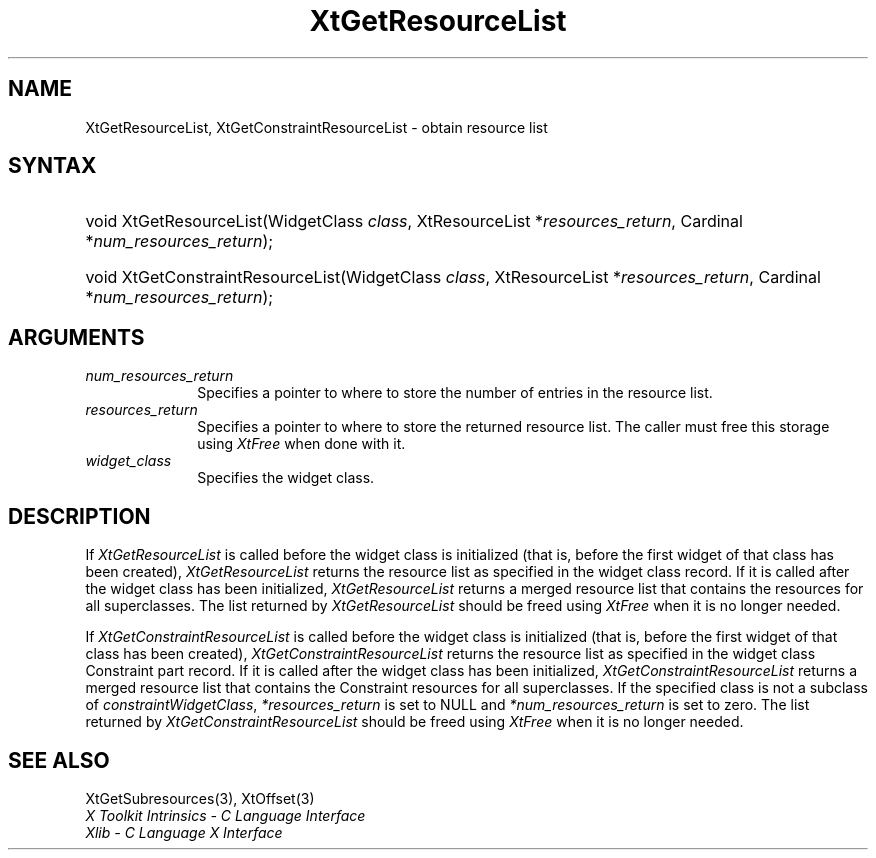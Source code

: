 .\" Copyright 1993 X Consortium
.\"
.\" Permission is hereby granted, free of charge, to any person obtaining
.\" a copy of this software and associated documentation files (the
.\" "Software"), to deal in the Software without restriction, including
.\" without limitation the rights to use, copy, modify, merge, publish,
.\" distribute, sublicense, and/or sell copies of the Software, and to
.\" permit persons to whom the Software is furnished to do so, subject to
.\" the following conditions:
.\"
.\" The above copyright notice and this permission notice shall be
.\" included in all copies or substantial portions of the Software.
.\"
.\" THE SOFTWARE IS PROVIDED "AS IS", WITHOUT WARRANTY OF ANY KIND,
.\" EXPRESS OR IMPLIED, INCLUDING BUT NOT LIMITED TO THE WARRANTIES OF
.\" MERCHANTABILITY, FITNESS FOR A PARTICULAR PURPOSE AND NONINFRINGEMENT.
.\" IN NO EVENT SHALL THE X CONSORTIUM BE LIABLE FOR ANY CLAIM, DAMAGES OR
.\" OTHER LIABILITY, WHETHER IN AN ACTION OF CONTRACT, TORT OR OTHERWISE,
.\" ARISING FROM, OUT OF OR IN CONNECTION WITH THE SOFTWARE OR THE USE OR
.\" OTHER DEALINGS IN THE SOFTWARE.
.\"
.\" Except as contained in this notice, the name of the X Consortium shall
.\" not be used in advertising or otherwise to promote the sale, use or
.\" other dealings in this Software without prior written authorization
.\" from the X Consortium.
.\"
.ds tk X Toolkit
.ds xT X Toolkit Intrinsics \- C Language Interface
.ds xI Intrinsics
.ds xW X Toolkit Athena Widgets \- C Language Interface
.ds xL Xlib \- C Language X Interface
.ds xC Inter-Client Communication Conventions Manual
.ds Rn 3
.ds Vn 2.2
.hw XtGet-Resource-List XtGet-Constraint-Resource-List wid-get
.na
.de Ds
.nf
.\\$1D \\$2 \\$1
.ft CW
.ps \\n(PS
.\".if \\n(VS>=40 .vs \\n(VSu
.\".if \\n(VS<=39 .vs \\n(VSp
..
.de De
.ce 0
.if \\n(BD .DF
.nr BD 0
.in \\n(OIu
.if \\n(TM .ls 2
.sp \\n(DDu
.fi
..
.de IN		\" send an index entry to the stderr
..
.de Pn
.ie t \\$1\fB\^\\$2\^\fR\\$3
.el \\$1\fI\^\\$2\^\fP\\$3
..
.de ZN
.ie t \fB\^\\$1\^\fR\\$2
.el \fI\^\\$1\^\fP\\$2
..
.ny0
.TH XtGetResourceList 3 "libXt 1.1.4" "X Version 11" "XT FUNCTIONS"
.SH NAME
XtGetResourceList, XtGetConstraintResourceList \- obtain resource list
.SH SYNTAX
.HP
void XtGetResourceList(WidgetClass \fIclass\fP, XtResourceList
*\fIresources_return\fP, Cardinal *\fInum_resources_return\fP);
.HP
void XtGetConstraintResourceList(WidgetClass \fIclass\fP, XtResourceList
*\fIresources_return\fP, Cardinal *\fInum_resources_return\fP);
.SH ARGUMENTS
.IP \fInum_resources_return\fP 1i
Specifies a pointer to where to store the number of entries in the
resource list.
.IP \fIresources_return\fP 1i
Specifies a pointer to where to store the returned resource list.
The caller must free this storage using
.ZN XtFree
when done with it.
.ds Cl \ for which you want the list
.IP \fIwidget_class\fP 1i
Specifies the widget class\*(Wc.
.SH DESCRIPTION
If
.ZN XtGetResourceList
is called before the widget class is initialized (that is,
before the first widget of that class has been created),
.ZN XtGetResourceList
returns the resource list as specified in the widget class record.
If it is called after the widget class has been initialized,
.ZN XtGetResourceList
returns a merged resource list that contains the resources
for all superclasses. The list returned by
.ZN XtGetResourceList
should be freed using
.ZN XtFree
when it is no longer needed.
.LP
If
.ZN XtGetConstraintResourceList
is called before the widget class is initialized (that is,
before the first widget of that class has been created),
.ZN XtGetConstraintResourceList
returns the resource list as specified in the widget class Constraint
part record. If it is called after the widget class has been initialized,
.ZN XtGetConstraintResourceList
returns a merged resource list that contains the Constraint resources
for all superclasses. If the specified class is not a subclass of
.ZN constraintWidgetClass ,
\fI*resources_return\fP is set to NULL and \fI*num_resources_return\fP
is set to zero. The list returned by
.ZN XtGetConstraintResourceList
should be freed using
.ZN XtFree
when it is no longer needed.
.SH "SEE ALSO"
XtGetSubresources(3),
XtOffset(3)
.br
\fI\*(xT\fP
.br
\fI\*(xL\fP
